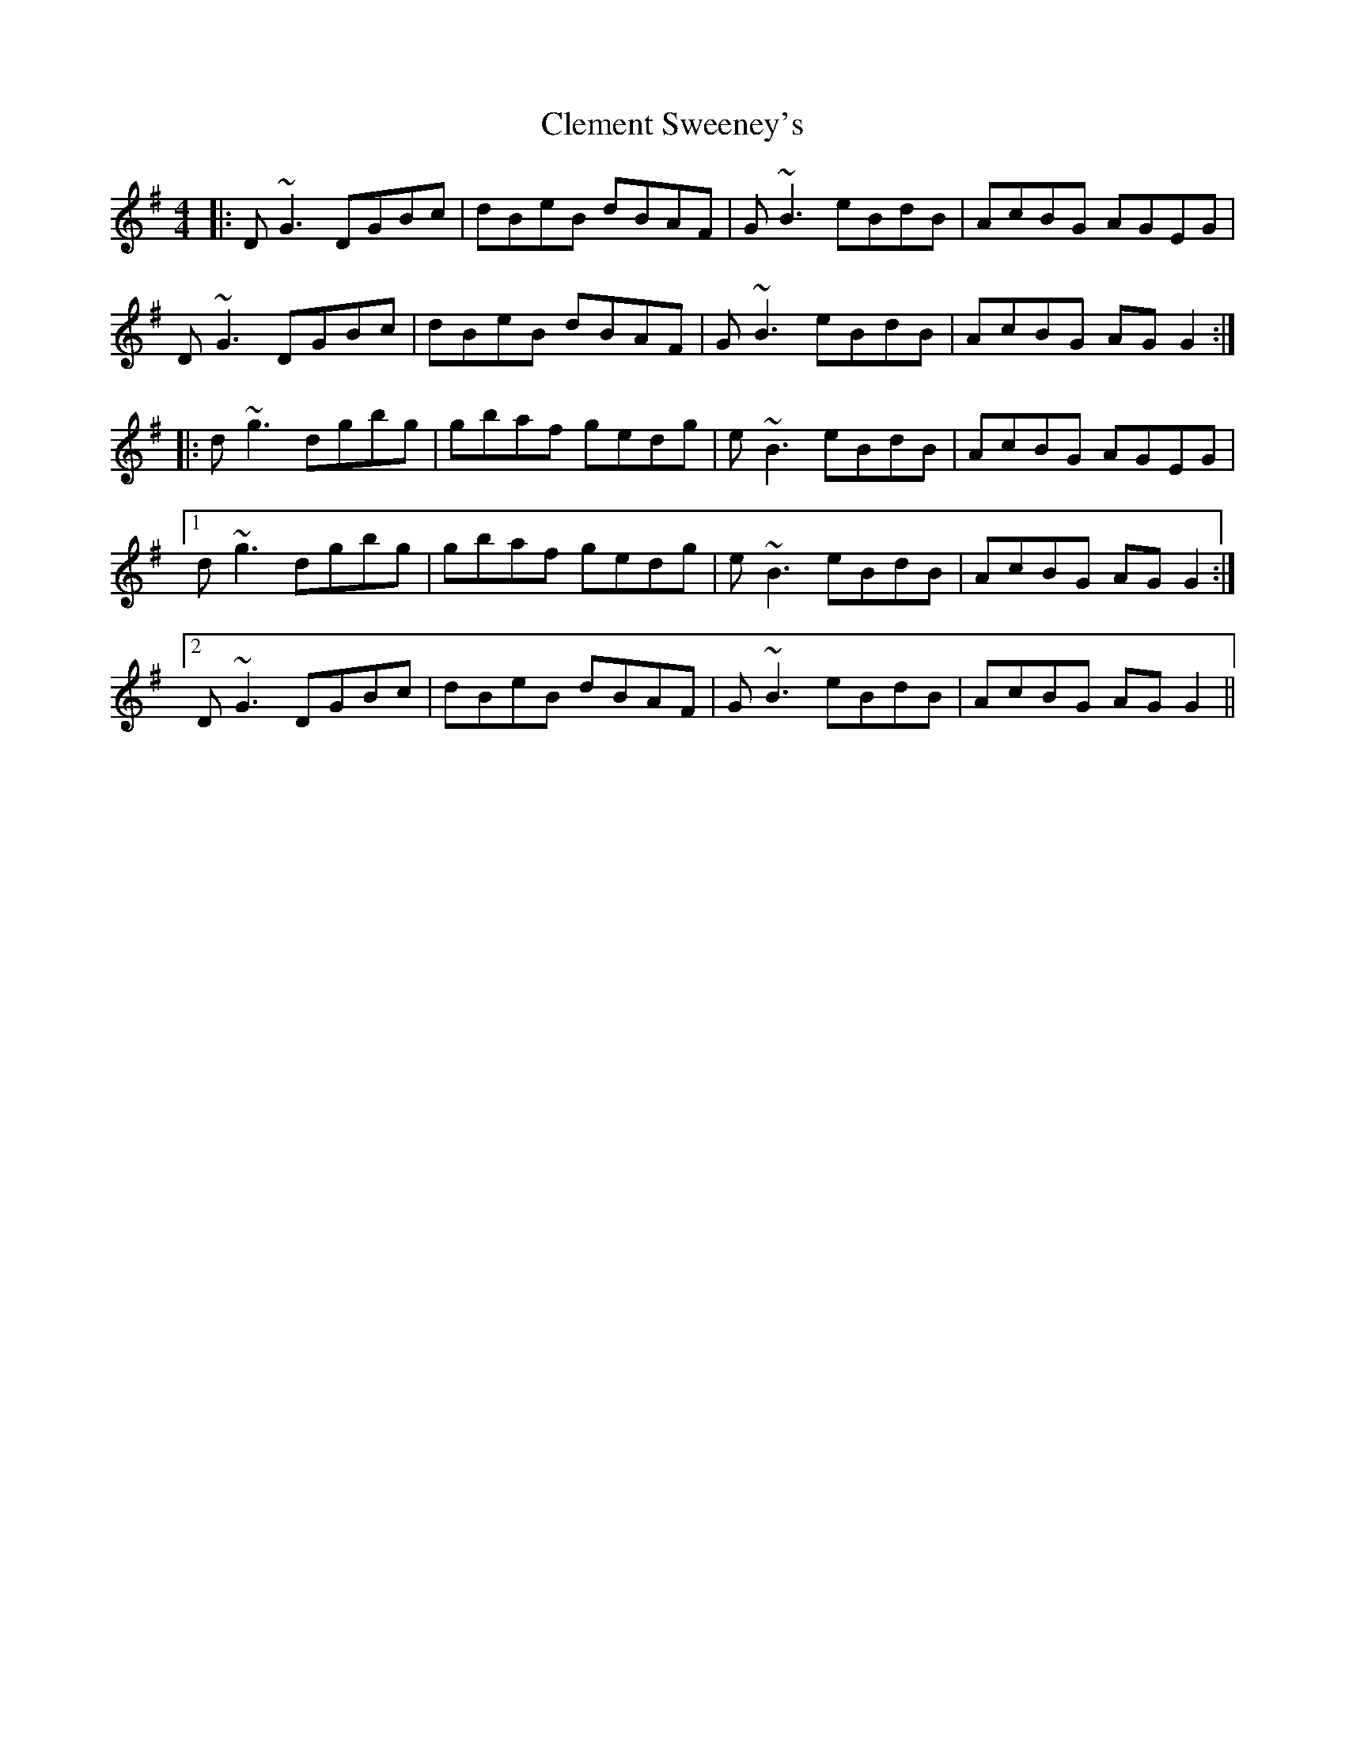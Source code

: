 X: 7306
T: Clement Sweeney's
R: reel
M: 4/4
K: Gmajor
|:D ~G3 DGBc|dBeB dBAF|G ~B3 eBdB|AcBG AGEG|
D ~G3 DGBc|dBeB dBAF|G ~B3 eBdB|AcBG AG G2:|
|:d ~g3 dgbg|gbaf gedg|e ~B3 eBdB|AcBG AGEG|
[1 d ~g3 dgbg|gbaf gedg|e ~B3 eBdB|AcBG AG G2:|
[2 D ~G3 DGBc|dBeB dBAF|G ~B3 eBdB|AcBG AG G2||

